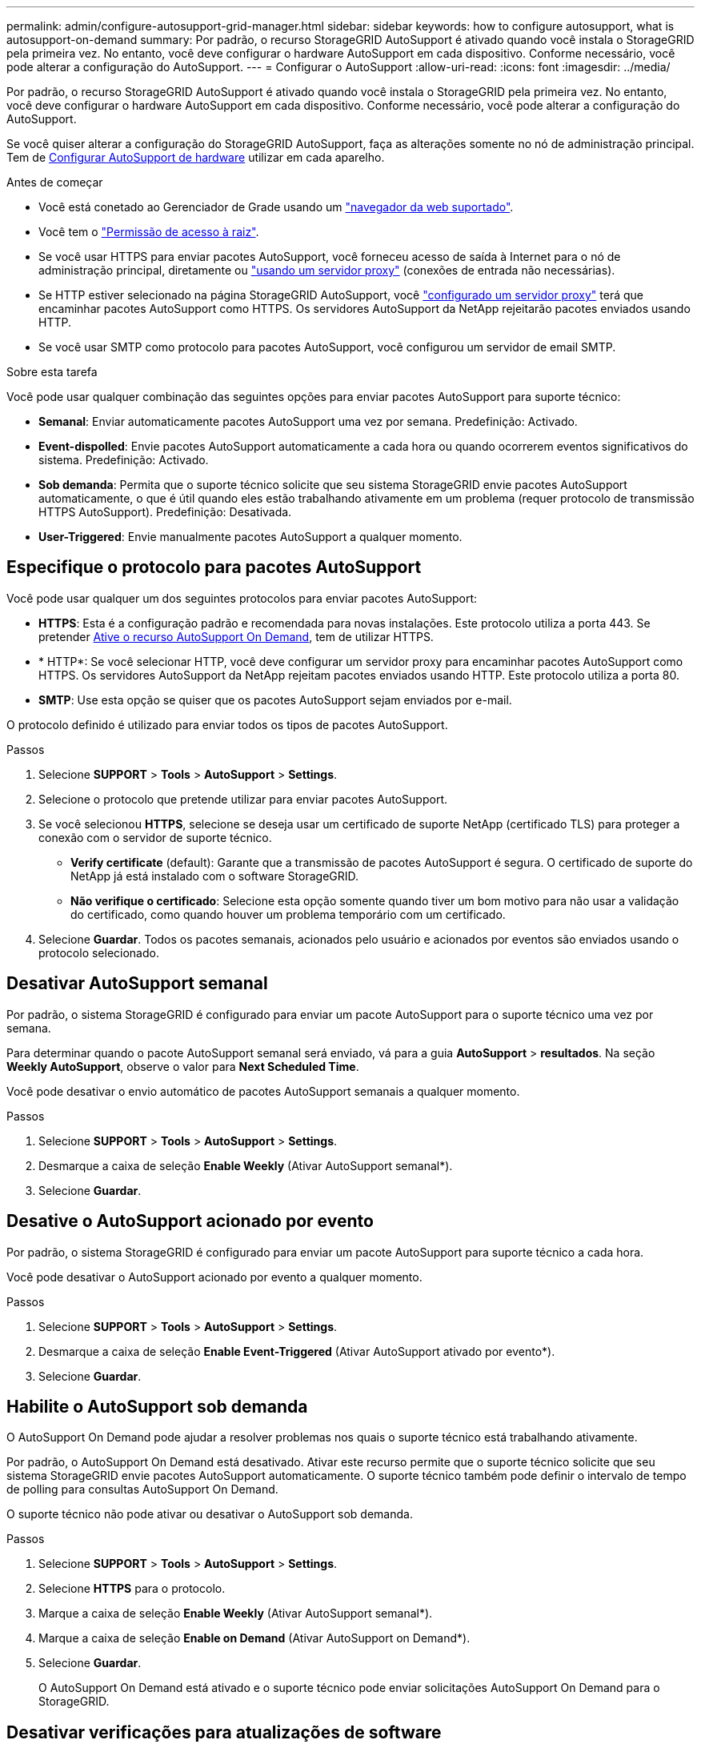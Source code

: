 ---
permalink: admin/configure-autosupport-grid-manager.html 
sidebar: sidebar 
keywords: how to configure autosupport, what is autosupport-on-demand 
summary: Por padrão, o recurso StorageGRID AutoSupport é ativado quando você instala o StorageGRID pela primeira vez. No entanto, você deve configurar o hardware AutoSupport em cada dispositivo. Conforme necessário, você pode alterar a configuração do AutoSupport. 
---
= Configurar o AutoSupport
:allow-uri-read: 
:icons: font
:imagesdir: ../media/


[role="lead"]
Por padrão, o recurso StorageGRID AutoSupport é ativado quando você instala o StorageGRID pela primeira vez. No entanto, você deve configurar o hardware AutoSupport em cada dispositivo. Conforme necessário, você pode alterar a configuração do AutoSupport.

Se você quiser alterar a configuração do StorageGRID AutoSupport, faça as alterações somente no nó de administração principal. Tem de <<autosupport-for-appliances,Configurar AutoSupport de hardware>> utilizar em cada aparelho.

.Antes de começar
* Você está conetado ao Gerenciador de Grade usando um link:../admin/web-browser-requirements.html["navegador da web suportado"].
* Você tem o link:admin-group-permissions.html["Permissão de acesso à raiz"].
* Se você usar HTTPS para enviar pacotes AutoSupport, você forneceu acesso de saída à Internet para o nó de administração principal, diretamente ou link:configuring-admin-proxy-settings.html["usando um servidor proxy"] (conexões de entrada não necessárias).
* Se HTTP estiver selecionado na página StorageGRID AutoSupport, você link:configuring-admin-proxy-settings.html["configurado um servidor proxy"] terá que encaminhar pacotes AutoSupport como HTTPS. Os servidores AutoSupport da NetApp rejeitarão pacotes enviados usando HTTP.
* Se você usar SMTP como protocolo para pacotes AutoSupport, você configurou um servidor de email SMTP.


.Sobre esta tarefa
Você pode usar qualquer combinação das seguintes opções para enviar pacotes AutoSupport para suporte técnico:

* *Semanal*: Enviar automaticamente pacotes AutoSupport uma vez por semana. Predefinição: Activado.
* *Event-dispolled*: Envie pacotes AutoSupport automaticamente a cada hora ou quando ocorrerem eventos significativos do sistema. Predefinição: Activado.
* *Sob demanda*: Permita que o suporte técnico solicite que seu sistema StorageGRID envie pacotes AutoSupport automaticamente, o que é útil quando eles estão trabalhando ativamente em um problema (requer protocolo de transmissão HTTPS AutoSupport). Predefinição: Desativada.
* *User-Triggered*: Envie manualmente pacotes AutoSupport a qualquer momento.




== [[specify-Protocol-for-AutoSupport-packages]]Especifique o protocolo para pacotes AutoSupport

Você pode usar qualquer um dos seguintes protocolos para enviar pacotes AutoSupport:

* *HTTPS*: Esta é a configuração padrão e recomendada para novas instalações. Este protocolo utiliza a porta 443. Se pretender <<Habilite o AutoSupport sob demanda,Ative o recurso AutoSupport On Demand>>, tem de utilizar HTTPS.
* * HTTP*: Se você selecionar HTTP, você deve configurar um servidor proxy para encaminhar pacotes AutoSupport como HTTPS. Os servidores AutoSupport da NetApp rejeitam pacotes enviados usando HTTP. Este protocolo utiliza a porta 80.
* *SMTP*: Use esta opção se quiser que os pacotes AutoSupport sejam enviados por e-mail.


O protocolo definido é utilizado para enviar todos os tipos de pacotes AutoSupport.

.Passos
. Selecione *SUPPORT* > *Tools* > *AutoSupport* > *Settings*.
. Selecione o protocolo que pretende utilizar para enviar pacotes AutoSupport.
. Se você selecionou *HTTPS*, selecione se deseja usar um certificado de suporte NetApp (certificado TLS) para proteger a conexão com o servidor de suporte técnico.
+
** *Verify certificate* (default): Garante que a transmissão de pacotes AutoSupport é segura. O certificado de suporte do NetApp já está instalado com o software StorageGRID.
** *Não verifique o certificado*: Selecione esta opção somente quando tiver um bom motivo para não usar a validação do certificado, como quando houver um problema temporário com um certificado.


. Selecione *Guardar*. Todos os pacotes semanais, acionados pelo usuário e acionados por eventos são enviados usando o protocolo selecionado.




== Desativar AutoSupport semanal

Por padrão, o sistema StorageGRID é configurado para enviar um pacote AutoSupport para o suporte técnico uma vez por semana.

Para determinar quando o pacote AutoSupport semanal será enviado, vá para a guia *AutoSupport* > *resultados*. Na seção *Weekly AutoSupport*, observe o valor para *Next Scheduled Time*.

Você pode desativar o envio automático de pacotes AutoSupport semanais a qualquer momento.

.Passos
. Selecione *SUPPORT* > *Tools* > *AutoSupport* > *Settings*.
. Desmarque a caixa de seleção *Enable Weekly* (Ativar AutoSupport semanal*).
. Selecione *Guardar*.




== Desative o AutoSupport acionado por evento

Por padrão, o sistema StorageGRID é configurado para enviar um pacote AutoSupport para suporte técnico a cada hora.

Você pode desativar o AutoSupport acionado por evento a qualquer momento.

.Passos
. Selecione *SUPPORT* > *Tools* > *AutoSupport* > *Settings*.
. Desmarque a caixa de seleção *Enable Event-Triggered* (Ativar AutoSupport ativado por evento*).
. Selecione *Guardar*.




== Habilite o AutoSupport sob demanda

O AutoSupport On Demand pode ajudar a resolver problemas nos quais o suporte técnico está trabalhando ativamente.

Por padrão, o AutoSupport On Demand está desativado. Ativar este recurso permite que o suporte técnico solicite que seu sistema StorageGRID envie pacotes AutoSupport automaticamente. O suporte técnico também pode definir o intervalo de tempo de polling para consultas AutoSupport On Demand.

O suporte técnico não pode ativar ou desativar o AutoSupport sob demanda.

.Passos
. Selecione *SUPPORT* > *Tools* > *AutoSupport* > *Settings*.
. Selecione *HTTPS* para o protocolo.
. Marque a caixa de seleção *Enable Weekly* (Ativar AutoSupport semanal*).
. Marque a caixa de seleção *Enable on Demand* (Ativar AutoSupport on Demand*).
. Selecione *Guardar*.
+
O AutoSupport On Demand está ativado e o suporte técnico pode enviar solicitações AutoSupport On Demand para o StorageGRID.





== Desativar verificações para atualizações de software

Por predefinição, o StorageGRID contacta o NetApp para determinar se estão disponíveis atualizações de software para o seu sistema. Se estiver disponível um hotfix do StorageGRID ou uma nova versão, a nova versão será exibida na página Atualização do StorageGRID.

Conforme necessário, você pode opcionalmente desativar a verificação de atualizações de software. Por exemplo, se o sistema não tiver acesso à WAN, desative a verificação para evitar erros de download.

.Passos
. Selecione *SUPPORT* > *Tools* > *AutoSupport* > *Settings*.
. Desmarque a caixa de verificação *verificar atualizações de software*.
. Selecione *Guardar*.




== Adicione um destino AutoSupport adicional

Quando você ativa o AutoSupport, os pacotes heath e status são enviados para o suporte técnico. Você pode especificar um destino adicional para todos os pacotes AutoSupport.

Para verificar ou alterar o protocolo usado para enviar pacotes AutoSupport, consulte as instruções para <<specify-protocol-for-autosupport-packages,Especifique o protocolo para pacotes AutoSupport>>.


NOTE: Não é possível usar o protocolo SMTP para enviar pacotes AutoSupport para um destino adicional.

.Passos
. Selecione *SUPPORT* > *Tools* > *AutoSupport* > *Settings*.
. Selecione *Ativar destino AutoSupport Adicional*.
. Especifique o seguinte:
+
Nome do anfitrião:: O nome do host do servidor ou endereço IP de um servidor de destino AutoSupport adicional.
+
--

NOTE: Pode introduzir apenas um destino adicional.

--
Porta:: A porta usada para se conetar a um servidor de destino AutoSupport adicional. A predefinição é a porta 80 para HTTP ou a porta 443 para HTTPS.
Validação do certificado:: Se um certificado TLS é usado para proteger a conexão com o destino adicional.
+
--
** Selecione *Verify certificate* (verificar certificado) para utilizar a validação do certificado.
** Selecione *não verificar certificado* para enviar seus pacotes AutoSupport sem validação de certificado.
+
Selecione esta opção apenas quando tiver um bom motivo para não utilizar a validação do certificado, como por exemplo, quando houver um problema temporário com um certificado.



--


. Se você selecionou *Verify certificate*, faça o seguinte:
+
.. Navegue até o local do certificado da CA.
.. Carregue o ficheiro de certificado da CA.
+
Os metadados do certificado da CA são exibidos.



. Selecione *Guardar*.
+
Todos os pacotes AutoSupport semanais, acionados por eventos e acionados pelo usuário futuros serão enviados para o destino adicional.





== [[AutoSupport-for-Appliances]]Configurar o AutoSupport para dispositivos

O AutoSupport for Appliances relata problemas de hardware do StorageGRID e o StorageGRID AutoSupport relata problemas de software do StorageGRID, com uma exceção: Para o SGF6112, o StorageGRID AutoSupport relata problemas de hardware e software. Você deve configurar o AutoSupport em cada dispositivo, exceto o SGF6112, que não requer configuração adicional. O AutoSupport é implementado de maneira diferente para dispositivos de serviços e dispositivos de storage.

Você usa o SANtricity para ativar o AutoSupport para cada dispositivo de storage. Você pode configurar o SANtricity AutoSupport durante a configuração inicial do dispositivo ou depois que um dispositivo tiver sido instalado:

* Para aparelhos SG6000 e SG5700, https://docs.netapp.com/us-en/storagegrid-appliances/installconfig/accessing-and-configuring-santricity-system-manager.html["Configure o AutoSupport no Gerenciador de sistemas do SANtricity"^]


Os pacotes AutoSupport de dispositivos e-Series podem ser incluídos no StorageGRID AutoSupport se você configurar a entrega do AutoSupport por proxy no link:../admin/sending-eseries-autosupport-messages-through-storagegrid.html["Gerente do sistema da SANtricity"].

O StorageGRID AutoSupport não relata problemas de hardware, como falhas de DIMM ou placa de interface do host (HIC). No entanto, algumas falhas de componentes podem acionar link:../monitor/alerts-reference.html["alertas de hardware"]. Para dispositivos StorageGRID com um controlador de gerenciamento de placa base (BMC), você pode configurar traps de e-mail e SNMP para relatar falhas de hardware:

* https://docs.netapp.com/us-en/storagegrid-appliances/installconfig/setting-up-email-notifications-for-alerts.html["Configurar notificações por e-mail para alertas do BMC"^]
* https://docs.netapp.com/us-en/storagegrid-appliances/installconfig/configuring-snmp-settings-for-bmc.html["Configure as definições SNMP para BMC"^]


.Informações relacionadas
https://mysupport.netapp.com/site/global/dashboard["Suporte à NetApp"^]
